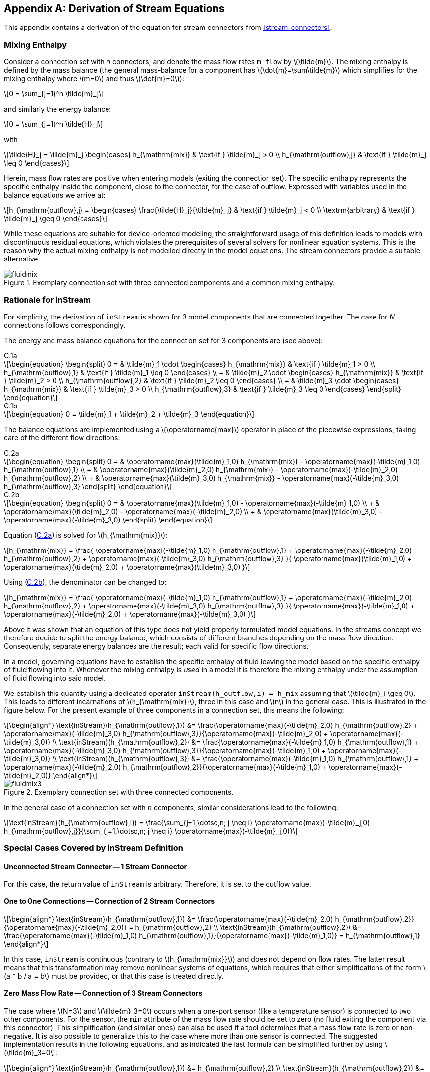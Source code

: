 [appendix]
== Derivation of Stream Equations
:id: derivation-of-stream-equations

This appendix contains a derivation of the equation for stream connectors from <<stream-connectors>>.

=== Mixing Enthalpy
:id: mixing-enthalpy

Consider a connection set with _n_ connectors, and denote the mass flow rates `m_flow` by latexmath:[\tilde{m}].
The mixing enthalpy is defined by the mass balance (the general mass-balance for a component has latexmath:[\dot{m}=\sum\tilde{m}] which simplifies for the mixing enthalpy where latexmath:[m=0] and thus latexmath:[\dot{m}=0]):

[latexmath]
++++
0 = \sum_{j=1}^n \tilde{m}_j
++++

and similarly the energy balance:

[latexmath]
++++
0 = \sum_{j=1}^n \tilde{H}_j
++++

with

[latexmath]
++++
\tilde{H}_j = \tilde{m}_j
\begin{cases}
h_{\mathrm{mix}} & \text{if } \tilde{m}_j > 0 \\
h_{\mathrm{outflow},j} & \text{if } \tilde{m}_j \leq 0
\end{cases}
++++

Herein, mass flow rates are positive when entering models (exiting the connection set).
The specific enthalpy represents the specific enthalpy inside the component, close to the connector, for the case of outflow.
Expressed with variables used in the balance equations we arrive at:

[latexmath]
++++
h_{\mathrm{outflow},j} =
\begin{cases}
\frac{\tilde{H}_j}{\tilde{m}_j} & \text{if } \tilde{m}_j < 0 \\
\textrm{arbitrary} & \text{if } \tilde{m}_j \geq 0
\end{cases}
++++

While these equations are suitable for device-oriented modeling, the straightforward usage of this definition leads to models with discontinuous residual equations, which violates the prerequisites of several solvers for nonlinear equation systems.
This is the reason why the actual mixing enthalpy is not modelled directly in the model equations.
The stream connectors provide a suitable alternative.

.Exemplary connection set with three connected components and a common mixing enthalpy.
image::media/fluidmix.svg[]

=== Rationale for inStream
:id: rationale-for-instream

For simplicity, the derivation of `inStream` is shown for 3 model components that are connected together.
The case for _N_ connections follows correspondingly.

[[eq:D1,C.1]]
The energy and mass balance equations for the connection set for 3 components are (see above):

[[eq:D1a,C.1a]]
.C.1a
[latexmath]
++++
\begin{equation}
\begin{split}
0 = & \tilde{m}_1 \cdot
\begin{cases}
h_{\mathrm{mix}} & \text{if } \tilde{m}_1 > 0 \\
h_{\mathrm{outflow},1} & \text{if } \tilde{m}_1 \leq 0
\end{cases} \\
+ & \tilde{m}_2 \cdot
\begin{cases}
h_{\mathrm{mix}} & \text{if } \tilde{m}_2 > 0 \\
h_{\mathrm{outflow},2} & \text{if } \tilde{m}_2 \leq 0
\end{cases} \\
+ & \tilde{m}_3 \cdot
\begin{cases}
h_{\mathrm{mix}} & \text{if } \tilde{m}_3 > 0 \\
h_{\mathrm{outflow},3} & \text{if } \tilde{m}_3 \leq 0
\end{cases}
\end{split}
\end{equation}
++++

[[eq:D1b,C.1b]]
.C.1b
[latexmath]
++++
\begin{equation}
0 = \tilde{m}_1 + \tilde{m}_2 + \tilde{m}_3
\end{equation}
++++

[[eq:D2,C.2]]
The balance equations are implemented using a latexmath:[\operatorname{max}] operator in place of the piecewise expressions, taking care of the different flow directions:

[[eq:D2a,C.2a]]
.C.2a
[latexmath]
++++
\begin{equation}
\begin{split}
0 = & \operatorname{max}(\tilde{m}_1,0) h_{\mathrm{mix}} - \operatorname{max}(-\tilde{m}_1,0) h_{\mathrm{outflow},1} \\
+ & \operatorname{max}(\tilde{m}_2,0) h_{\mathrm{mix}} - \operatorname{max}(-\tilde{m}_2,0) h_{\mathrm{outflow},2} \\
+ & \operatorname{max}(\tilde{m}_3,0) h_{\mathrm{mix}} - \operatorname{max}(-\tilde{m}_3,0) h_{\mathrm{outflow},3}
\end{split}
\end{equation}
++++

[[eq:D2b,C.2b]]
.C.2b
[latexmath]
++++
\begin{equation}
\begin{split}
0 = & \operatorname{max}(\tilde{m}_1,0) - \operatorname{max}(-\tilde{m}_1,0) \\
+ & \operatorname{max}(\tilde{m}_2,0) - \operatorname{max}(-\tilde{m}_2,0) \\
+ & \operatorname{max}(\tilde{m}_3,0) - \operatorname{max}(-\tilde{m}_3,0)
\end{split}
\end{equation}
++++

Equation (<<eq:D2a>>) is solved for latexmath:[h_{\mathrm{mix}}]:

[latexmath]
++++
h_{\mathrm{mix}} = \frac{
  \operatorname{max}(-\tilde{m}_1,0) h_{\mathrm{outflow},1}
+ \operatorname{max}(-\tilde{m}_2,0) h_{\mathrm{outflow},2}
+ \operatorname{max}(-\tilde{m}_3,0) h_{\mathrm{outflow},3}
}{
  \operatorname{max}(\tilde{m}_1,0)
+ \operatorname{max}(\tilde{m}_2,0)
+ \operatorname{max}(\tilde{m}_3,0)
}
++++

Using (<<eq:D2b>>), the denominator can be changed to:

[latexmath]
++++
h_{\mathrm{mix}} = \frac{
  \operatorname{max}(-\tilde{m}_1,0) h_{\mathrm{outflow},1}
+ \operatorname{max}(-\tilde{m}_2,0) h_{\mathrm{outflow},2}
+ \operatorname{max}(-\tilde{m}_3,0) h_{\mathrm{outflow},3}
}{
  \operatorname{max}(-\tilde{m}_1,0)
+ \operatorname{max}(-\tilde{m}_2,0)
+ \operatorname{max}(-\tilde{m}_3,0)
}
++++

Above it was shown that an equation of this type does not yield properly formulated model equations.
In the streams concept we therefore decide to split the energy balance, which consists of different branches depending on the mass flow direction.
Consequently, separate energy balances are the result; each valid for specific flow directions.

In a model, governing equations have to establish the specific enthalpy of fluid leaving the model based on the specific enthalpy of fluid flowing into it.
Whenever the mixing enthalpy is _used_ in a model it is therefore the mixing enthalpy under the assumption of fluid flowing into said model.

We establish this quantity using a dedicated operator `inStream(h_outflow,i) = h_mix` assuming that latexmath:[\tilde{m}_i \geq 0].
This leads to different incarnations of latexmath:[h_{\mathrm{mix}}], three in this case and latexmath:[n] in the general case.
This is illustrated in the figure below.
For the present example of three components in a connection set, this means the following:

[latexmath]
++++
\begin{align*}
\text{inStream}(h_{\mathrm{outflow},1}) &= \frac{\operatorname{max}(-\tilde{m}_2,0) h_{\mathrm{outflow},2} + \operatorname{max}(-\tilde{m}_3,0) h_{\mathrm{outflow},3}}{\operatorname{max}(-\tilde{m}_2,0) + \operatorname{max}(-\tilde{m}_3,0)} \\
\text{inStream}(h_{\mathrm{outflow},2}) &= \frac{\operatorname{max}(-\tilde{m}_1,0) h_{\mathrm{outflow},1} + \operatorname{max}(-\tilde{m}_3,0) h_{\mathrm{outflow},3}}{\operatorname{max}(-\tilde{m}_1,0) + \operatorname{max}(-\tilde{m}_3,0)} \\
\text{inStream}(h_{\mathrm{outflow},3}) &= \frac{\operatorname{max}(-\tilde{m}_1,0) h_{\mathrm{outflow},1} + \operatorname{max}(-\tilde{m}_2,0) h_{\mathrm{outflow},2}}{\operatorname{max}(-\tilde{m}_1,0) + \operatorname{max}(-\tilde{m}_2,0)}
\end{align*}
++++

.Exemplary connection set with three connected components.
image::media/fluidmix3.svg[]

In the general case of a connection set with _n_ components, similar considerations lead to the following:

[latexmath]
++++
\text{inStream}(h_{\mathrm{outflow},i}) = \frac{\sum_{j=1,\dotsc,n; j \neq i} \operatorname{max}(-\tilde{m}_j,0) h_{\mathrm{outflow},j}}{\sum_{j=1,\dotsc,n; j \neq i} \operatorname{max}(-\tilde{m}_j,0)}
++++

=== Special Cases Covered by inStream Definition
:id: special-cases-covered-by-the-instream-operator-definition

==== Unconnected Stream Connector -- 1 Stream Connector
:id: unconnected-stream-connector-1-stream-connector

For this case, the return value of `inStream` is arbitrary.
Therefore, it is set to the outflow value.

==== One to One Connections -- Connection of 2 Stream Connectors
:id: one-to-one-connections-connection-of-2-stream-connectors

[latexmath]
++++
\begin{align*}
\text{inStream}(h_{\mathrm{outflow},1}) &= \frac{\operatorname{max}(-\tilde{m}_2,0) h_{\mathrm{outflow},2}}{\operatorname{max}(-\tilde{m}_2,0)} = h_{\mathrm{outflow},2} \\
\text{inStream}(h_{\mathrm{outflow},2}) &= \frac{\operatorname{max}(-\tilde{m}_1,0) h_{\mathrm{outflow},1}}{\operatorname{max}(-\tilde{m}_1,0)} = h_{\mathrm{outflow},1}
\end{align*}
++++

In this case, `inStream` is continuous (contrary to latexmath:[h_{\mathrm{mix}}]) and does not depend on flow rates.
The latter result means that this transformation may remove nonlinear systems of equations, which requires that either simplifications of the form latexmath:[a * b / a = b] must be provided, or that this case is treated directly.

==== Zero Mass Flow Rate -- Connection of 3 Stream Connectors
:id: zero-mass-flow-rate-connection-of-3-stream-connectors

The case where latexmath:[N=3] and latexmath:[\tilde{m}_3=0] occurs when a one-port sensor (like a temperature sensor) is connected to two other components.
For the sensor, the `min` attribute of the mass flow rate should be set to zero (no fluid exiting the component via this connector).
This simplification (and similar ones) can also be used if a tool determines that a mass flow rate is zero or non-negative.
It is also possible to generalize this to the case where more than one sensor is connected.
The suggested implementation results in the following equations, and as indicated the last formula can be simplified further by using latexmath:[\tilde{m}_3=0]:

[latexmath]
++++
\begin{align*}
\text{inStream}(h_{\mathrm{outflow},1}) &= h_{\mathrm{outflow},2} \\
\text{inStream}(h_{\mathrm{outflow},2}) &= h_{\mathrm{outflow},1} \\
\text{inStream}(h_{\mathrm{outflow},3}) &= \frac{\operatorname{max}(-\tilde{m}_1,0) h_{\mathrm{outflow},1} + \operatorname{max}(-\tilde{m}_2,0) h_{\mathrm{outflow},2}}{\operatorname{max}(-\tilde{m}_1,0) + \operatorname{max}(-\tilde{m}_2,0)} \\
&=
\begin{cases}
h_{\mathrm{outflow},2} & \text{if } \tilde{m}_1 \geq 0 \\
h_{\mathrm{outflow},1} & \text{if } \tilde{m}_1 < 0 \text{ and } \tilde{m}_3 = 0
\end{cases}
\end{align*}
++++

.Example series connection of multiple models with stream connectors.
image::media/fluidmix4.svg[]

For the two components with finite mass flow rates (not the sensor), the properties discussed for two connected components still hold.
The connection set equations reflect that the sensor does not have any influence by discarding the flow rate of the latter.
In several cases a non-linear equation system is removed by this transformation.
However, `inStream` results in a discontinuous equation for the sensor, which is consistent with modeling the convective phenomena only.
The discontinuous equation is uncritical, if the sensor variable is not used in a feedback loop with direct feedthrough, since the discontinuous equation is then not part of an algebraic loop.
Otherwise, it is advisable to regularize or filter the sensor signal.

==== Ideal Splitting Junction for Uni-Directional Flow - Connection of 3 Stream Connectors where Two Mass Flow Rates are Positive
:id: ideal-splitting-junction-for-uni-directional-flow-connection-of-3-stream-connectors-where-two-mass-flow-rates-are-positive

If uni-directional flow is present and an ideal splitter is modelled, the required flow direction should be defined in the connector instance with the `min` attribute (the `max` attribute could be also defined, however it does not lead to simplifications):

[source,modelica]
----
model m2
  Fluidport c(m_flow(min=0));
  ...
end m2;
----

Consider the case of latexmath:[\tilde{m}_{1} < 0] and all other mass flow rates positive (with the `min` attribute set accordingly).
Connecting `m1.c` with `m2.c` and `m3.c`, such that

[source,modelica]
----
m2.c.m_flow.min = 0; // max(-m2.c.m_flow,0) = 0
m3.c.m_flow.min = 0; // max(-m3.c.m_flow,0) = 0
----

results in the following equation:

[latexmath]
++++
\text{inStream}(h_{\mathrm{outflow},1}) = \frac{\operatorname{max}(-\tilde{m}_2,0) h_{\mathrm{outflow},2} + \operatorname{max}(-\tilde{m}_3,0) h_{\mathrm{outflow},3}}{\operatorname{max}(-\tilde{m}_2,0) + \operatorname{max}(-\tilde{m}_3,0)} = \frac{0}{0}
++++

`inStream` cannot be evaluated for a connector, on which the mass flow rate has to be negative by definition.
This is not a problem since there is no requirement on the result of `inStream` in this case, and the following result is selected instead of the illegal division:

[latexmath]
++++
\text{inStream}(h_{\mathrm{outflow},1}) := h_{\mathrm{outflow},1}
++++

For the remaining connectors, `inStream` reduces to a simple result.

[latexmath]
++++
\begin{align*}
\text{inStream}(h_{\mathrm{outflow},2}) &= \frac{\operatorname{max}(-\tilde{m}_1,0) h_{\mathrm{outflow},1} + \operatorname{max}(-\tilde{m}_3,0) h_{\mathrm{outflow},3}}{\operatorname{max}(-\tilde{m}_1,0) + \operatorname{max}(-\tilde{m}_3,0)}
  = h_{\mathrm{outflow},1} \\
\text{inStream}(h_{\mathrm{outflow},3}) &= \frac{\operatorname{max}(-\tilde{m}_1,0) h_{\mathrm{outflow},1} + \operatorname{max}(-\tilde{m}_2,0) h_{\mathrm{outflow},2}}{\operatorname{max}(-\tilde{m}_1,0) + \operatorname{max}(-\tilde{m}_2,0)}
  = h_{\mathrm{outflow},1}
\end{align*}
++++

Again, the previous non-linear algebraic system of equations is removed.
This means that utilizing the information about uni-directional flow is very important.

To summarize, if all mass flow rates are zero, the balance equations for stream variables (<<eq:D1>>) and for flows (<<eq:D2>>) are identically fulfilled.
In such a case, any value of latexmath:[h_{\mathrm{mix}}] fulfills (<<eq:D1>>), i.e., a unique mathematical solution does not exist.
This specification only requires that a solution fulfills the balance equations.
Additionally, a recommendation is given to compute all unknowns in a unique way, by providing an explicit formula for `inStream`.
Due to the definition, that only flows where the corresponding `min`-attribute is neither zero nor positive enter this formula, a meaningful physical result is always obtained, even in case of zero mass flow rate.
As a side effect, non-linear equation systems are automatically removed in special cases, like sensors or uni-directional flow, without any symbolic transformations (no need to analyze any equation; only the `min`-attributes of the corresponding flow variables).
